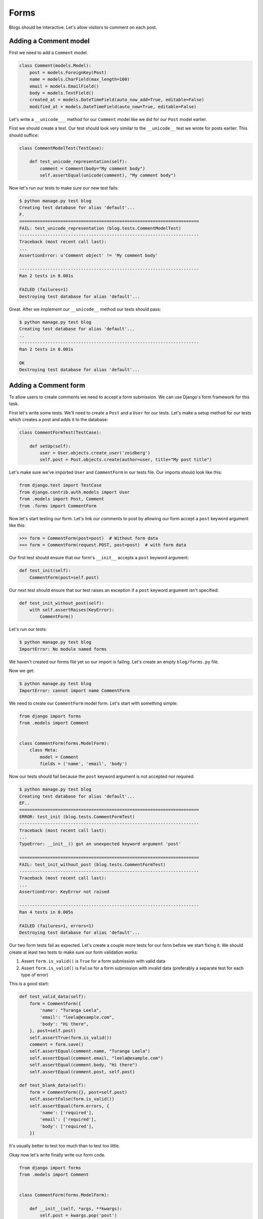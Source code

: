 Forms
=====

Blogs should be interactive.  Let's allow visitors to comment on each post.

Adding a Comment model
----------------------

First we need to add a ``Comment`` model.

.. code-block:: python

    class Comment(models.Model):
        post = models.ForeignKey(Post)
        name = models.CharField(max_length=100)
        email = models.EmailField()
        body = models.TextField()
        created_at = models.DateTimeField(auto_now_add=True, editable=False)
        modified_at = models.DateTimeField(auto_now=True, editable=False)


Let's write a ``__unicode___`` method for our ``Comment`` model like we did for our ``Post`` model earlier.

First we should create a test.  Our test should look very similar to the ``__unicode__`` test we wrote for posts earlier.  This should suffice:

.. code-block:: python

    class CommentModelTest(TestCase):

        def test_unicode_representation(self):
            comment = Comment(body="My comment body")
            self.assertEqual(unicode(comment), "My comment body")


Now let's run our tests to make sure our new test fails:

.. code-block:: bash

    $ python manage.py test blog
    Creating test database for alias 'default'...
    F.
    ======================================================================
    FAIL: test_unicode_representation (blog.tests.CommentModelTest)
    ----------------------------------------------------------------------
    Traceback (most recent call last):
    ...
    AssertionError: u'Comment object' != 'My comment body'

    ----------------------------------------------------------------------
    Ran 2 tests in 0.001s

    FAILED (failures=1)
    Destroying test database for alias 'default'...

Great.  After we implement our ``__unicode__`` method our tests should pass:

.. code-block:: bash

    $ python manage.py test blog
    Creating test database for alias 'default'...
    ..
    ----------------------------------------------------------------------
    Ran 2 tests in 0.001s

    OK
    Destroying test database for alias 'default'...


Adding a Comment form
---------------------

To allow users to create comments we need to accept a form submission.  We can use Django's form framework for this task.

First let's write some tests.  We'll need to create a ``Post`` and a ``User`` for our tests.  Let's make a setup method for our tests which creates a post and adds it to the database:

.. code-block:: python

    class CommentFormTest(TestCase):

        def setUp(self):
            user = User.objects.create_user('zoidberg')
            self.post = Post.objects.create(author=user, title="My post title")

Let's make sure we've imported ``User`` and ``CommentForm`` in our tests file.  Our imports should look like this:

.. code-block:: python

    from django.test import TestCase
    from django.contrib.auth.models import User
    from .models import Post, Comment
    from .forms import CommentForm

Now let's start testing our form.  Let's link our comments to post by allowing our form accept a ``post`` keyword argument like this:

.. code-block:: pycon

    >>> form = CommentForm(post=post)  # Without form data
    >>> form = CommentForm(request.POST, post=post)  # with form data

Our first test should ensure that our form's ``__init__`` accepts a ``post`` keyword argument:

.. code-block:: python

    def test_init(self):
        CommentForm(post=self.post)

Our next test should ensure that our test raises an exception if a ``post`` keyword argument isn't specified:

.. code-block:: python

    def test_init_without_post(self):
        with self.assertRaises(KeyError):
            CommentForm()

Let's run our tests:

.. code-block:: bash

    $ python manage.py test blog
    ImportError: No module named forms

We haven't created our forms file yet so our import is failing.  Let's create an empty ``blog/forms.py`` file.

Now we get:

.. code-block:: bash

    $ python manage.py test blog
    ImportError: cannot import name CommentForm

We need to create our ``CommentForm`` model form.  Let's start with something simple:

.. code-block:: python

    from django import forms
    from .models import Comment


    class CommentForm(forms.ModelForm):
        class Meta:
            model = Comment
            fields = ('name', 'email', 'body')

Now our tests should fail because the ``post`` keyword argument is not accepted nor required:

.. code-block:: bash

    $ python manage.py test blog
    Creating test database for alias 'default'...
    EF..
    ======================================================================
    ERROR: test_init (blog.tests.CommentFormTest)
    ----------------------------------------------------------------------
    Traceback (most recent call last):
    ...
    TypeError: __init__() got an unexpected keyword argument 'post'

    ======================================================================
    FAIL: test_init_without_post (blog.tests.CommentFormTest)
    ----------------------------------------------------------------------
    Traceback (most recent call last):
    ...
    AssertionError: KeyError not raised

    ----------------------------------------------------------------------
    Ran 4 tests in 0.005s

    FAILED (failures=1, errors=1)
    Destroying test database for alias 'default'...

Our two form tests fail as expected.  Let's create a couple more tests for our form before we start fixing it.  We should create at least two tests to make sure our form validation works:

1. Assert ``form.is_valid()`` is ``True`` for a form submission with valid data
2. Assert ``form.is_valid()`` is ``False`` for a form submission with invalid data (preferably a separate test for each type of error)

This is a good start:

.. code-block:: python

    def test_valid_data(self):
        form = CommentForm({
            'name': "Turanga Leela",
            'email': "leela@example.com",
            'body': "Hi there",
        }, post=self.post)
        self.assertTrue(form.is_valid())
        comment = form.save()
        self.assertEqual(comment.name, "Turanga Leela")
        self.assertEqual(comment.email, "leela@example.com")
        self.assertEqual(comment.body, "Hi there")
        self.assertEqual(comment.post, self.post)

    def test_blank_data(self):
        form = CommentForm({}, post=self.post)
        self.assertFalse(form.is_valid())
        self.assertEqual(form.errors, {
            'name': ['required'],
            'email': ['required'],
            'body': ['required'],
        })

It's usually better to test too much than to test too little.

Okay now let's write finally write our form code.

.. code-block:: python

    from django import forms
    from .models import Comment


    class CommentForm(forms.ModelForm):

        def __init__(self, *args, **kwargs):
            self.post = kwargs.pop('post')
            super(CommentForm, self).__init__(*args, **kwargs)

        def save(self):
            comment = super(CommentForm, self).save(commit=False)
            comment.post = self.post
            comment.save()
            return comment

        class Meta:
            model = Comment
            fields = ('name', 'email', 'body')

Let's run our tests again to see whether they pass:

.. code-block:: bash

    $ python manage.py test blog
    Creating test database for alias 'default'...
    F.....
    ======================================================================
    FAIL: test_blank_data (blog.tests.CommentFormTest)
    ----------------------------------------------------------------------
    Traceback (most recent call last):
    ...
    AssertionError: {'body': [u'This field is required.'], 'name': [u'This field is required.'], 'email': [u'This field is required.']} != {'body': ['required'], 'name': ['required'], 'email': ['required']}

    ----------------------------------------------------------------------
    Ran 6 tests in 0.009s

    FAILED (failures=1)
    Destroying test database for alias 'default'...

Our test for blank form data is failing because we aren't checking for the correct error strings.  Let's fix that and make sure our tests pass:

.. code-block:: bash

    $ python manage.py test blog
    Creating test database for alias 'default'...
    ......
    ----------------------------------------------------------------------
    Ran 6 tests in 0.009s

    OK
    Destroying test database for alias 'default'...


Displaying the comment form
---------------------------

We've made a form to create comments, but we still don't yet have a way for visitors to use the form.  The Django test client cannot test form submissions, but `WebTest`_ can.  We'll use `django-webtest`_ to handle testing the form submission.

First let's install ``django-webtest``:

.. code-block:: bash

    $ pip install webtest django-webtest

Let's create a test to verify that a form is displayed on the page.  Let's add a test:

.. code-block:: python

    # ...
    from django.core.urlresolvers import reverse
    from django_webtest import WebTest
    # ...


    class CommentFormViewTest(WebTest):

        def setUp(self):
            user = get_user_model().objects.create_user('zoidberg')
            self.post = Post.objects.create(author=user, title="My post title")

        def test_view_page(self):
            page = self.app.get(reverse('blog.views.create_comment',
                                        kwargs={'blog_pk': self.post.pk}))
            self.assertEqual(len(page.forms), 1)

Now let's create a view and URL for our comment creation page.  Let's start with a view like this:

.. code-block:: python

from django.views.generic import DetailView, CreateView
from django.shortcuts import get_object_or_404
from .models import Post
from .forms import CommentForm


# ...


class CreateComment(CreateView):
    template_name = 'blog/create_comment.html'
    form_class = CommentForm

create_comment = CreateComment.as_view()

Now if we run our test we'll see a failure because we aren't passing a ``post`` keyword argument to our form:

.. code-block:: python

    $ python manage.py test
    Creating test database for alias 'default'...
    .......E......
    ======================================================================
    ERROR: test_view_page (blog.tests.CommentFormViewTest)
    ----------------------------------------------------------------------
    Traceback (most recent call last):
    ...
    KeyError: 'post'

    ----------------------------------------------------------------------
    Ran 14 tests in 0.073s

    FAILED (errors=1)

Let's get the ``Post`` from the database and pass it to our form.  Our view should look something like this now:

.. code-block:: python

    class CreateComment(CreateView):
        template_name = 'blog/create_comment.html'
        form_class = CommentForm

        def get_post(self):
            return get_object_or_404(Post, pk=self.kwargs['blog_pk'])

        def get_form_kwargs(self):
            kwargs = super(CreateComment, self).get_form_kwargs()
            kwargs['post'] = self.get_post()
            return kwargs

Now when we run our tests we'll see a ``TemplateDoesNotExist`` error because we haven't created the ``blog/create_comments.html`` template yet.

Let's create a simple template in ``templates/blog/create_comments.html``:

.. code-block:: html

    {% extends "base.html" %}

    {% block content %}
    <form method="post">
        {{ form.as_table }}
        <input type="submit" value="Create Comment">
    </form>
    {% endblock content %}

Now our test should pass.

Let's test that our form actually submits.  We should write two tests: one to test for errors, and one to test a successful form submission.

.. code-block:: python

    def test_form_error(self):
        page = self.app.get(reverse('blog.views.create_comment',
                                    kwargs={'blog_pk': self.post.pk}))
        page = page.form.submit()
        self.assertContains(page, "This field is required.")

    def test_form_success(self):
        page = self.app.get(reverse('blog.views.create_comment',
                                    kwargs={'blog_pk': self.post.pk}))
        page.form['name'] = "Phillip"
        page.form['email'] = "phillip@example.com"
        page.form['body'] = "Test comment body."
        page = page.form.submit()
        self.assertRedirects(page, self.post.get_absolute_url())

Now let's run our tests:

.. code-block:: bash

    $ python manage.py test blog
    Creating test database for alias 'default'...
    .......EE.......
    ======================================================================
    ERROR: test_form_error (blog.tests.CommentFormViewTest)
    ----------------------------------------------------------------------
    ...
    AppError: Bad response: 403 FORBIDDEN (not 200 OK or 3xx redirect for http://localhost/blog/post/1/comment)
    ...

    ======================================================================
    ERROR: test_form_success (blog.tests.CommentFormViewTest)
    ----------------------------------------------------------------------
    ...
    AppError: Bad response: 403 FORBIDDEN (not 200 OK or 3xx redirect for http://localhost/blog/post/1/comment)
    ...

    ----------------------------------------------------------------------
    Ran 16 tests in 0.118s

    FAILED (errors=2)

We got a HTTP 403 error because we forgot to add the cross-site request forgery token to our form.  Every HTTP POST request made to our Django site needs to include a CSRF token.  Let's add that to our template:

.. code-block:: html

    {% extends "base.html" %}

    {% block content %}
    <form method="post">
        {% csrf_token %}
        {{ form.as_table }}
        <input type="submit" value="Create Comment">
    </form>
    {% endblock content %}

Now only one of our tests fails:

.. code-block:: bash

    $ python manage.py test blog
    Creating test database for alias 'default'...
    ........E.......
    ======================================================================
    ERROR: test_form_success (blog.tests.CommentFormViewTest)
    ----------------------------------------------------------------------
    ...
    ImproperlyConfigured: No URL to redirect to.  Either provide a url or define a get_absolute_url method on the Model.

    ----------------------------------------------------------------------
    Ran 16 tests in 0.056s

    FAILED (errors=1)

Let's fix this by adding a ``get_success_url`` to our view:

.. code-block:: python

    def get_success_url(self):
        return self.get_post().get_absolute_url()

Now our tests should pass.

TODO: Add comments to post page

.. _WebTest: http://webtest.pythonpaste.org/en/latest/
.. _django-webtest: https://bitbucket.org/kmike/django-webtest/
